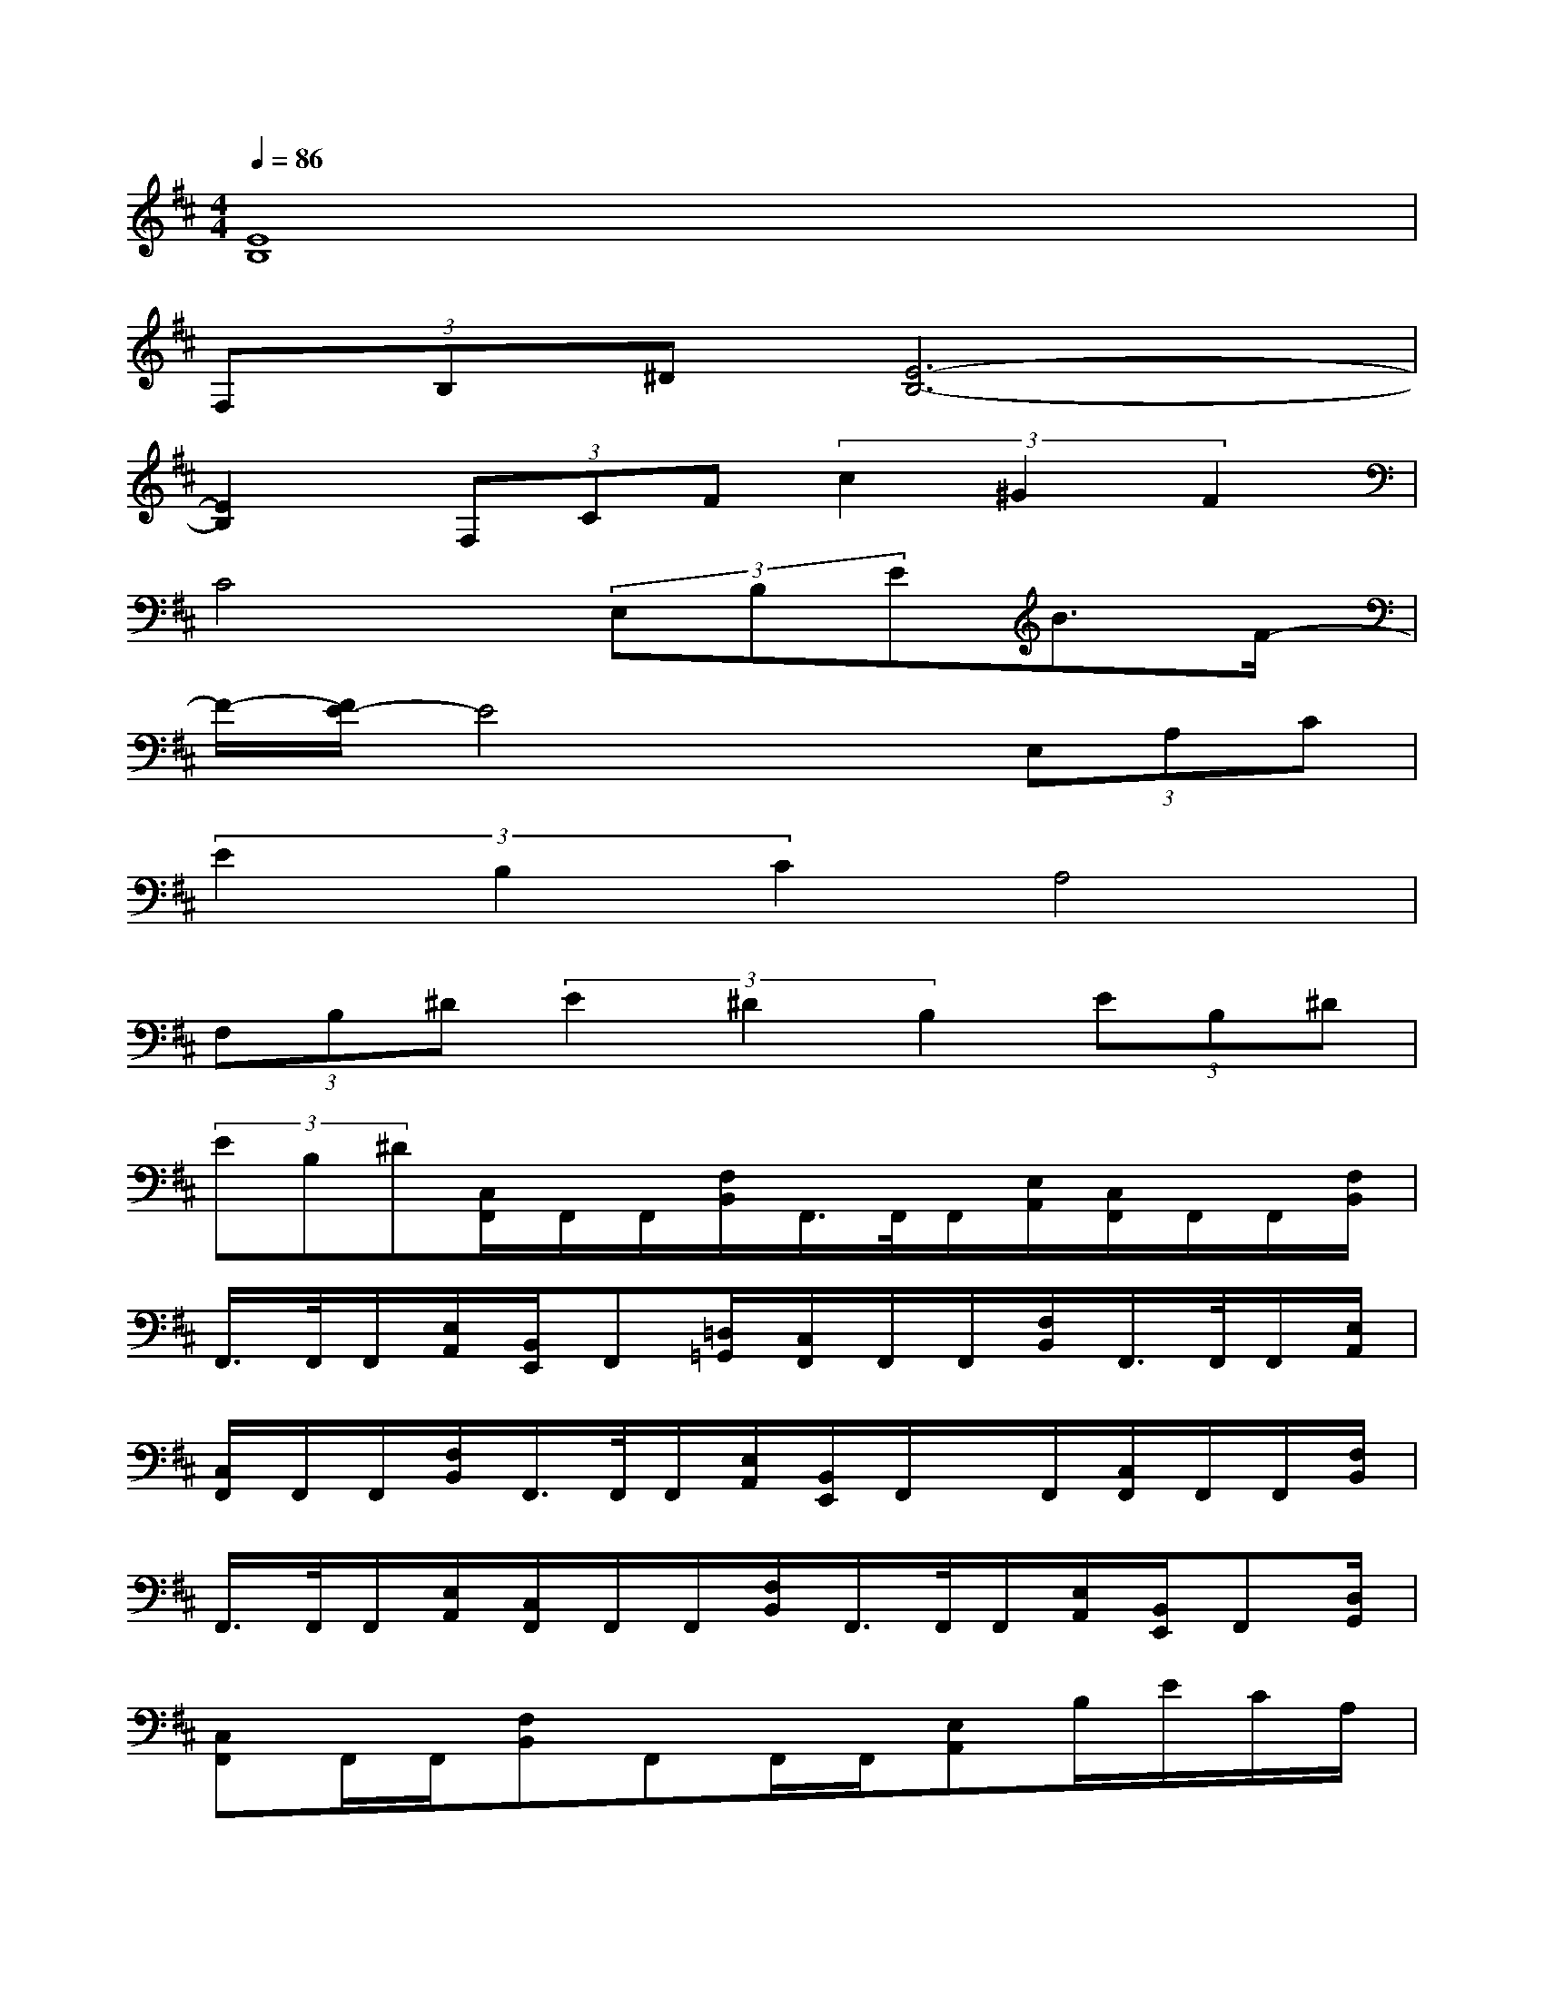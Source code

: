 X:1
T:
M:4/4
L:1/8
Q:1/4=86
K:D%2sharps
V:1
[E8B,8]|
(3F,B,^D[E6-B,6-]|
[E2B,2](3F,CF(3c2^G2F2|
C4(3E,B,EB3/2F/2-|
F/2-[F/2E/2-]E4x(3E,A,C|
(3E2B,2C2A,4|
(3F,B,^D(3E2^D2B,2(3EB,^D|
(3EB,^D[C,/2F,,/2]F,,/2F,,/2[F,/2B,,/2]F,,/2>F,,/2F,,/2[E,/2A,,/2][C,/2F,,/2]F,,/2F,,/2[F,/2B,,/2]|
F,,/2>F,,/2F,,/2[E,/2A,,/2][B,,/2E,,/2]F,,[=D,/2=G,,/2][C,/2F,,/2]F,,/2F,,/2[F,/2B,,/2]F,,/2>F,,/2F,,/2[E,/2A,,/2]|
[C,/2F,,/2]F,,/2F,,/2[F,/2B,,/2]F,,/2>F,,/2F,,/2[E,/2A,,/2][B,,/2E,,/2]F,,/2x/2F,,/2[C,/2F,,/2]F,,/2F,,/2[F,/2B,,/2]|
F,,/2>F,,/2F,,/2[E,/2A,,/2][C,/2F,,/2]F,,/2F,,/2[F,/2B,,/2]F,,/2>F,,/2F,,/2[E,/2A,,/2][B,,/2E,,/2]F,,[D,/2G,,/2]|
[C,F,,]F,,/2F,,/2[F,B,,]F,,F,,/2F,,/2[E,A,,]B,/2E/2C/2A,/2|
F,/2B,/2A,/2E,/2C,/2F,/2E,/2B,,/2A,,/2x/2^G,,/2x/2[F,3/2-C,3/2-F,,3/2-][^A,/2F,/2-C,/2-F,,/2-]|
[B,/2F,/2-C,/2-F,,/2-][EF,-C,-F,,-][B,/2F,/2C,/2F,,/2][=G,3/2-D,3/2-G,,3/2-][=A,/2G,/2-D,/2-G,,/2-][D/2G,/2-D,/2-G,,/2-][G3-G,3-D,3-G,,3-][G/2G,/2D,/2G,,/2]|
[A,2-E,2-A,,2-][B,/2A,/2-E,/2-A,,/2-][EA,-E,-A,,-][B,/2-A,/2E,/2A,,/2][B,2-F,2-B,,2-][C/2B,/2-F,/2-B,,/2-][F3/2-B,3/2-F,3/2-B,,3/2-]|
[F2B,2F,2B,,2][F,3/2-C,3/2-F,,3/2-][^A,/2F,/2-C,/2-F,,/2-][B,/2F,/2-C,/2-F,,/2-][EF,-C,-F,,-][B,/2F,/2C,/2F,,/2][G,3/2-D,3/2-G,,3/2-][=A,/2G,/2-D,/2-G,,/2-]